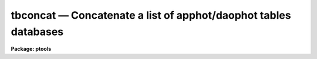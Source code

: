 tbconcat — Concatenate a list of apphot/daophot tables databases
================================================================

**Package: ptools**

.. raw:: html

  <BODY>
  <TABLE WIDTH="100%" BORDER=0><TR>
  <TD ALIGN=LEFT><FONT SIZE=4>
  <B>tbconcat (Dec92)</B></FONT></TD>
  <TD ALIGN=CENTER><FONT SIZE=4>
  <B>noao.digiphot.ptools</B>
  </FONT></TD>
  <TD ALIGN=RIGHT><FONT SIZE=4>
  <B>tbconcat (Dec92)</B></FONT></TD>
  </TR></TABLE><P>
  <TITLE>tbconcat</TITLE>
  <UL>
  </UL>
  <H2><A NAME="s_name">NAME</A></H2>
  <! BeginSection: 'NAME'>
  <UL>
  tbconcat -- concatenate a list of APPHOT/DAOPHOT STSDAS databases
  </UL>
  <! EndSection:   'NAME'>
  <H2><A NAME="s_usage">USAGE</A></H2>
  <! BeginSection: 'USAGE'>
  <UL>
  tbconcat tables outtable
  </UL>
  <! EndSection:   'USAGE'>
  <H2><A NAME="s_parameters">PARAMETERS</A></H2>
  <! BeginSection: 'PARAMETERS'>
  <UL>
  <DL>
  <DT><B><A NAME="l_tables">tables</A></B></DT>
  <! Sec='PARAMETERS' Level=0 Label='tables' Line='tables'>
  <DD>The list of APPHOT/DAOPHOT STSDAS databases to be concatenated.
  </DD>
  </DL>
  <DL>
  <DT><B><A NAME="l_outtable">outtable</A></B></DT>
  <! Sec='PARAMETERS' Level=0 Label='outtable' Line='outtable'>
  <DD>The name of the output APPHOT/DAOPHOT STSDAS database.
  </DD>
  </DL>
  <DL>
  <DT><B><A NAME="l_task">task = "<TT>TASK</TT>"</A></B></DT>
  <! Sec='PARAMETERS' Level=0 Label='task' Line='task = "TASK"'>
  <DD>The name of the keyword whose value is the name of the task which wrote
  the database.
  </DD>
  </DL>
  </UL>
  <! EndSection:   'PARAMETERS'>
  <H2><A NAME="s_description">DESCRIPTION</A></H2>
  <! BeginSection: 'DESCRIPTION'>
  <UL>
  TBCONCAT is a simple task which accepts a list of APPHOT/DAOPHOT STSDAS
  database files and concatenates them into one resultant database.
  TBCONCAT checks that all the file are indeed APPHOT/DAOPHOT STSDAS
  database files and that they were all written by the same task before
  performing the concatenation.
  <P>
  TBCONCAT is a simple script built around the STSDAS TABLES package
  task TMERGE. Users should consult the manual page for TMERGE for
  more details about the inner working of the task.
  <P>
  </UL>
  <! EndSection:   'DESCRIPTION'>
  <H2><A NAME="s_examples">EXAMPLES</A></H2>
  <! BeginSection: 'EXAMPLES'>
  <UL>
  <P>
  1. Concatenate a list of DAOPHOT package GROUP output tables into a
  single file.
  <P>
  <PRE>
     pt&gt; tbconcat m92r.grp.1,m92r.grp.2,m92r.grp.3 m92rall.grp.1
  </PRE>
  <P>
  </UL>
  <! EndSection:   'EXAMPLES'>
  <H2><A NAME="s_time_requirements">TIME REQUIREMENTS</A></H2>
  <! BeginSection: 'TIME REQUIREMENTS'>
  <UL>
  </UL>
  <! EndSection:   'TIME REQUIREMENTS'>
  <H2><A NAME="s_bugs">BUGS</A></H2>
  <! BeginSection: 'BUGS'>
  <UL>
  </UL>
  <! EndSection:   'BUGS'>
  <H2><A NAME="s_see_also">SEE ALSO</A></H2>
  <! BeginSection: 'SEE ALSO'>
  <UL>
  ptools.txconcat,ptools.pconcat,tables.tmerge,concatenate
  </UL>
  <! EndSection:    'SEE ALSO'>
  
  <! Contents: 'NAME' 'USAGE' 'PARAMETERS' 'DESCRIPTION' 'EXAMPLES' 'TIME REQUIREMENTS' 'BUGS' 'SEE ALSO'  >
  
  </BODY>
  </HTML>